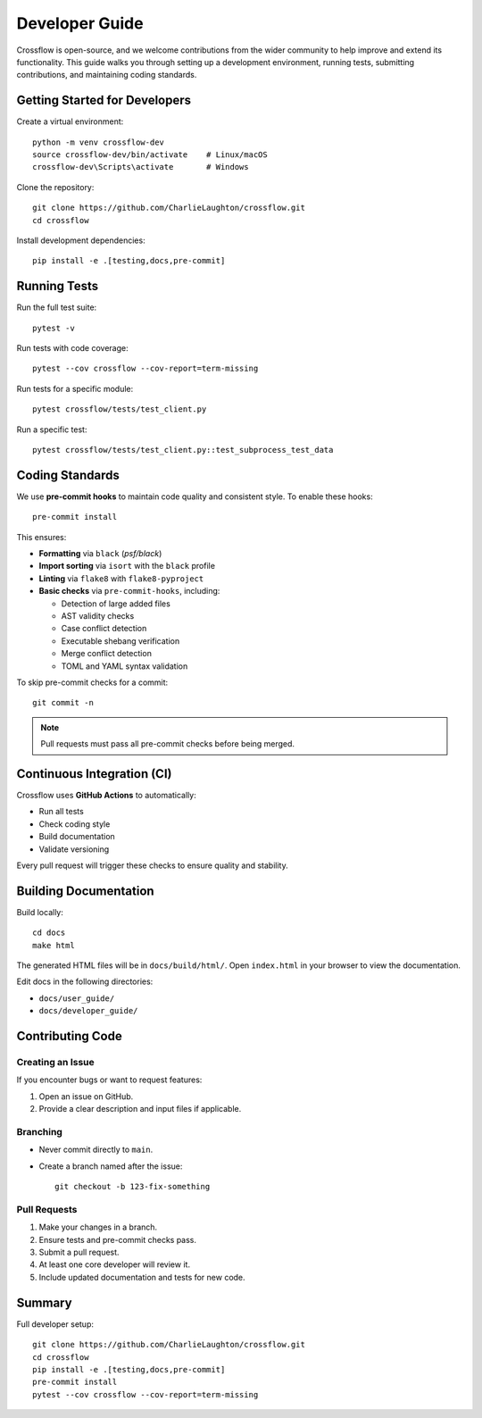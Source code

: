 Developer Guide
===============

Crossflow is open-source, and we welcome contributions from the wider community to help improve and extend its functionality. This guide walks you through setting up a development environment, running tests, submitting contributions, and maintaining coding standards.

Getting Started for Developers
------------------------------

Create a virtual environment::

    python -m venv crossflow-dev
    source crossflow-dev/bin/activate    # Linux/macOS
    crossflow-dev\Scripts\activate       # Windows

Clone the repository::

    git clone https://github.com/CharlieLaughton/crossflow.git
    cd crossflow

Install development dependencies::

    pip install -e .[testing,docs,pre-commit]

Running Tests
-------------

Run the full test suite::

    pytest -v

Run tests with code coverage::

    pytest --cov crossflow --cov-report=term-missing

Run tests for a specific module::

    pytest crossflow/tests/test_client.py

Run a specific test::

    pytest crossflow/tests/test_client.py::test_subprocess_test_data

Coding Standards
----------------

We use **pre-commit hooks** to maintain code quality and consistent style. To enable these hooks::

    pre-commit install

This ensures:

- **Formatting** via ``black`` (`psf/black`)
- **Import sorting** via ``isort`` with the ``black`` profile
- **Linting** via ``flake8`` with ``flake8-pyproject``
- **Basic checks** via ``pre-commit-hooks``, including:

  - Detection of large added files
  - AST validity checks
  - Case conflict detection
  - Executable shebang verification
  - Merge conflict detection
  - TOML and YAML syntax validation

To skip pre-commit checks for a commit::

    git commit -n

.. note::

    Pull requests must pass all pre-commit checks before being merged.

Continuous Integration (CI)
---------------------------

Crossflow uses **GitHub Actions** to automatically:

- Run all tests
- Check coding style
- Build documentation
- Validate versioning

Every pull request will trigger these checks to ensure quality and stability.

Building Documentation
----------------------

Build locally::

    cd docs
    make html

The generated HTML files will be in ``docs/build/html/``. Open ``index.html`` in your browser to view the documentation.

Edit docs in the following directories:

- ``docs/user_guide/``
- ``docs/developer_guide/``

Contributing Code
-----------------

Creating an Issue
^^^^^^^^^^^^^^^^^

If you encounter bugs or want to request features:

1. Open an issue on GitHub.
2. Provide a clear description and input files if applicable.

Branching
^^^^^^^^^

- Never commit directly to ``main``.
- Create a branch named after the issue::

    git checkout -b 123-fix-something

Pull Requests
^^^^^^^^^^^^^

1. Make your changes in a branch.
2. Ensure tests and pre-commit checks pass.
3. Submit a pull request.
4. At least one core developer will review it.
5. Include updated documentation and tests for new code.

Summary
-------

Full developer setup::

    git clone https://github.com/CharlieLaughton/crossflow.git
    cd crossflow
    pip install -e .[testing,docs,pre-commit]
    pre-commit install
    pytest --cov crossflow --cov-report=term-missing
